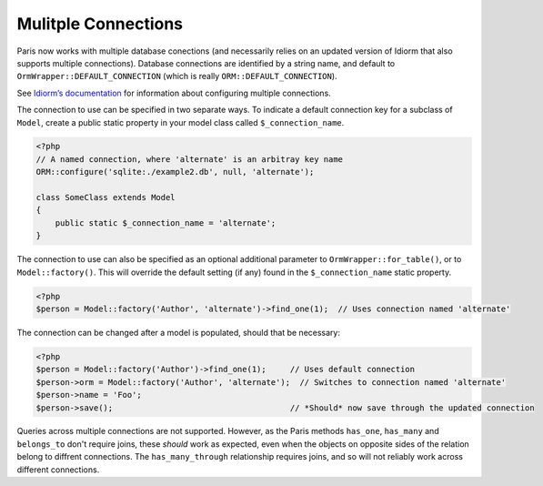 Mulitple Connections
====================

Paris now works with multiple database conections (and necessarily relies on an updated version of Idiorm that also supports multiple connections). Database connections are identified by a string name, and default to ``OrmWrapper::DEFAULT_CONNECTION`` (which is really ``ORM::DEFAULT_CONNECTION``).

See `Idiorm’s documentation`_ for information about configuring multiple connections.

The connection to use can be specified in two separate ways. To indicate a default connection key for a subclass of ``Model``, create a public static property in your model class called ``$_connection_name``.

.. code-block:: php

    <?php
    // A named connection, where 'alternate' is an arbitray key name
    ORM::configure('sqlite:./example2.db', null, 'alternate');

    class SomeClass extends Model
    {
        public static $_connection_name = 'alternate';
    }

The connection to use can also be specified as an optional additional parameter to ``OrmWrapper::for_table()``, or to ``Model::factory()``. This will override the default setting (if any) found in the ``$_connection_name`` static property.

.. code-block:: php

    <?php
    $person = Model::factory('Author', 'alternate')->find_one(1);  // Uses connection named 'alternate'

The connection can be changed after a model is populated, should that be necessary:

.. code-block:: php

    <?php
    $person = Model::factory('Author')->find_one(1);     // Uses default connection
    $person->orm = Model::factory('Author', 'alternate');  // Switches to connection named 'alternate'
    $person->name = 'Foo';
    $person->save();                                     // *Should* now save through the updated connection

Queries across multiple connections are not supported. However, as the Paris methods ``has_one``, ``has_many`` and ``belongs_to`` don't require joins, these *should* work as expected, even when the objects on opposite sides of the relation belong to diffrent connections. The ``has_many_through`` relationship requires joins, and so will not reliably work across different connections.

.. _Idiorm’s documentation: http://github.com/j4mie/idiorm/